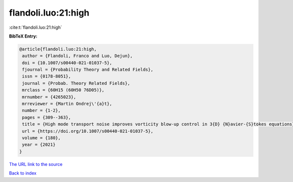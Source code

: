 flandoli.luo:21:high
====================

:cite:t:`flandoli.luo:21:high`

**BibTeX Entry:**

.. code-block:: bibtex

   @article{flandoli.luo:21:high,
    author = {Flandoli, Franco and Luo, Dejun},
    doi = {10.1007/s00440-021-01037-5},
    fjournal = {Probability Theory and Related Fields},
    issn = {0178-8051},
    journal = {Probab. Theory Related Fields},
    mrclass = {60H15 (60H50 76D05)},
    mrnumber = {4265023},
    mrreviewer = {Martin Ondrej\'{a}t},
    number = {1-2},
    pages = {309--363},
    title = {High mode transport noise improves vorticity blow-up control in 3{D} {N}avier-{S}tokes equations},
    url = {https://doi.org/10.1007/s00440-021-01037-5},
    volume = {180},
    year = {2021}
   }
`The URL link to the source <ttps://doi.org/10.1007/s00440-021-01037-5}>`_


`Back to index <../By-Cite-Keys.html>`_
